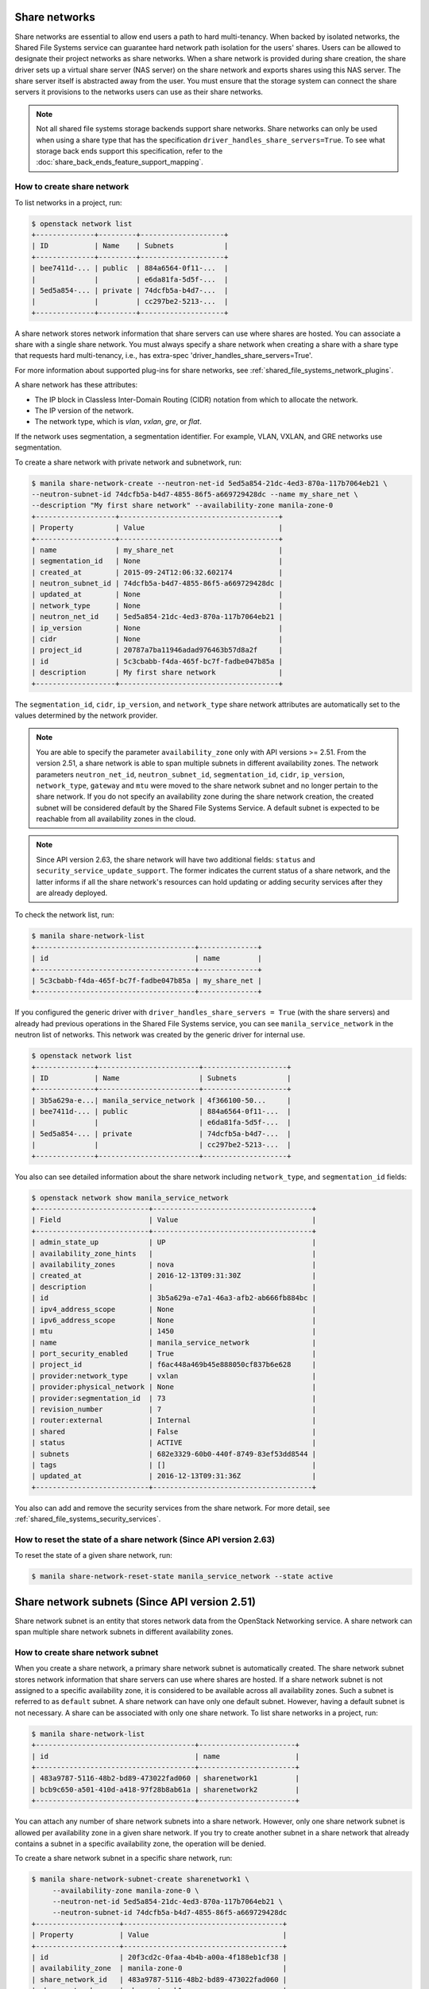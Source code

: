 .. _shared_file_systems_share_networks:

==============
Share networks
==============

Share networks are essential to allow end users a path to hard multi-tenancy.
When backed by isolated networks, the Shared File Systems service can
guarantee hard network path isolation for the users' shares. Users can be
allowed to designate their project networks as share networks. When a share
network is provided during share creation, the share driver sets up a virtual
share server (NAS server) on the share network and exports shares using this
NAS server. The share server itself is abstracted away from the user. You must
ensure that the storage system can connect the share servers it provisions to
the networks users can use as their share networks.

.. note::

   Not all shared file systems storage backends support share networks.
   Share networks can only be used when using a share type that has the
   specification ``driver_handles_share_servers=True``. To see what storage
   back ends support this specification, refer to the
   :doc:`share_back_ends_feature_support_mapping`.

How to create share network
~~~~~~~~~~~~~~~~~~~~~~~~~~~

To list networks in a project, run:

.. code-block:: console

   $ openstack network list
   +--------------+---------+--------------------+
   | ID           | Name    | Subnets            |
   +--------------+---------+--------------------+
   | bee7411d-... | public  | 884a6564-0f11-...  |
   |              |         | e6da81fa-5d5f-...  |
   | 5ed5a854-... | private | 74dcfb5a-b4d7-...  |
   |              |         | cc297be2-5213-...  |
   +--------------+---------+--------------------+

A share network stores network information that share servers can use where
shares are hosted. You can associate a share with a single share network.
You must always specify a share network when creating a share with a share
type that requests hard multi-tenancy, i.e., has extra-spec
'driver_handles_share_servers=True'.

For more information about supported plug-ins for share networks, see
:ref:`shared_file_systems_network_plugins`.

A share network has these attributes:

- The IP block in Classless Inter-Domain Routing (CIDR) notation from which to
  allocate the network.

- The IP version of the network.

- The network type, which is `vlan`, `vxlan`, `gre`, or `flat`.

If the network uses segmentation, a segmentation identifier. For example, VLAN,
VXLAN, and GRE networks use segmentation.

To create a share network with private network and subnetwork, run:

.. code-block:: console

   $ manila share-network-create --neutron-net-id 5ed5a854-21dc-4ed3-870a-117b7064eb21 \
   --neutron-subnet-id 74dcfb5a-b4d7-4855-86f5-a669729428dc --name my_share_net \
   --description "My first share network" --availability-zone manila-zone-0
   +-------------------+--------------------------------------+
   | Property          | Value                                |
   +-------------------+--------------------------------------+
   | name              | my_share_net                         |
   | segmentation_id   | None                                 |
   | created_at        | 2015-09-24T12:06:32.602174           |
   | neutron_subnet_id | 74dcfb5a-b4d7-4855-86f5-a669729428dc |
   | updated_at        | None                                 |
   | network_type      | None                                 |
   | neutron_net_id    | 5ed5a854-21dc-4ed3-870a-117b7064eb21 |
   | ip_version        | None                                 |
   | cidr              | None                                 |
   | project_id        | 20787a7ba11946adad976463b57d8a2f     |
   | id                | 5c3cbabb-f4da-465f-bc7f-fadbe047b85a |
   | description       | My first share network               |
   +-------------------+--------------------------------------+

The ``segmentation_id``, ``cidr``, ``ip_version``, and ``network_type``
share network attributes are automatically set to the values determined by the
network provider.

.. note::
   You are able to specify the parameter ``availability_zone`` only with API
   versions >= 2.51. From the version 2.51, a share network is able to span
   multiple subnets in different availability zones. The network parameters
   ``neutron_net_id``, ``neutron_subnet_id``, ``segmentation_id``, ``cidr``,
   ``ip_version``, ``network_type``, ``gateway`` and ``mtu`` were moved to the
   share network subnet and no longer pertain to the share network. If you do
   not specify an availability zone during the share network creation, the
   created subnet will be considered default by the Shared File Systems
   Service. A default subnet is expected to be reachable from all availability
   zones in the cloud.

.. note::
   Since API version 2.63, the share network will have two additional fields:
   ``status`` and ``security_service_update_support``. The former indicates the
   current status of a share network, and the latter informs if all the share
   network's resources can hold updating or adding security services after they
   are already deployed.

To check the network list, run:

.. code-block:: console

   $ manila share-network-list
   +--------------------------------------+--------------+
   | id                                   | name         |
   +--------------------------------------+--------------+
   | 5c3cbabb-f4da-465f-bc7f-fadbe047b85a | my_share_net |
   +--------------------------------------+--------------+

If you configured the generic driver with ``driver_handles_share_servers =
True`` (with the share servers) and already had previous operations in the Shared
File Systems service, you can see ``manila_service_network`` in the neutron
list of networks. This network was created by the generic driver for internal
use.

.. code-block:: console

   $ openstack network list
   +--------------+------------------------+--------------------+
   | ID           | Name                   | Subnets            |
   +--------------+------------------------+--------------------+
   | 3b5a629a-e...| manila_service_network | 4f366100-50...     |
   | bee7411d-... | public                 | 884a6564-0f11-...  |
   |              |                        | e6da81fa-5d5f-...  |
   | 5ed5a854-... | private                | 74dcfb5a-b4d7-...  |
   |              |                        | cc297be2-5213-...  |
   +--------------+------------------------+--------------------+

You also can see detailed information about the share network including
``network_type``, and ``segmentation_id`` fields:

.. code-block:: console

   $ openstack network show manila_service_network
   +---------------------------+--------------------------------------+
   | Field                     | Value                                |
   +---------------------------+--------------------------------------+
   | admin_state_up            | UP                                   |
   | availability_zone_hints   |                                      |
   | availability_zones        | nova                                 |
   | created_at                | 2016-12-13T09:31:30Z                 |
   | description               |                                      |
   | id                        | 3b5a629a-e7a1-46a3-afb2-ab666fb884bc |
   | ipv4_address_scope        | None                                 |
   | ipv6_address_scope        | None                                 |
   | mtu                       | 1450                                 |
   | name                      | manila_service_network               |
   | port_security_enabled     | True                                 |
   | project_id                | f6ac448a469b45e888050cf837b6e628     |
   | provider:network_type     | vxlan                                |
   | provider:physical_network | None                                 |
   | provider:segmentation_id  | 73                                   |
   | revision_number           | 7                                    |
   | router:external           | Internal                             |
   | shared                    | False                                |
   | status                    | ACTIVE                               |
   | subnets                   | 682e3329-60b0-440f-8749-83ef53dd8544 |
   | tags                      | []                                   |
   | updated_at                | 2016-12-13T09:31:36Z                 |
   +---------------------------+--------------------------------------+

You also can add and remove the security services from the share network.
For more detail, see :ref:`shared_file_systems_security_services`.

How to reset the state of a share network (Since API version 2.63)
~~~~~~~~~~~~~~~~~~~~~~~~~~~~~~~~~~~~~~~~~~~~~~~~~~~~~~~~~~~~~~~~~~
To reset the state of a given share network, run:

.. code-block:: console

   $ manila share-network-reset-state manila_service_network --state active


==============================================
Share network subnets (Since API version 2.51)
==============================================

Share network subnet is an entity that stores network data from the OpenStack
Networking service. A share network can span multiple share network subnets in
different availability zones.

How to create share network subnet
~~~~~~~~~~~~~~~~~~~~~~~~~~~~~~~~~~

When you create a share network, a primary share network subnet is
automatically created. The share network subnet stores network information
that share servers can use where shares are hosted. If a share network subnet
is not assigned to a specific availability zone, it is considered to be
available across all availability zones. Such a subnet is referred to as
``default`` subnet. A share network can have only one default subnet. However,
having a default subnet is not necessary. A share can be associated with only
one share network. To list share networks in a project, run:

.. code-block:: console

   $ manila share-network-list
   +--------------------------------------+-----------------------+
   | id                                   | name                  |
   +--------------------------------------+-----------------------+
   | 483a9787-5116-48b2-bd89-473022fad060 | sharenetwork1         |
   | bcb9c650-a501-410d-a418-97f28b8ab61a | sharenetwork2         |
   +--------------------------------------+-----------------------+

You can attach any number of share network subnets into a share network.
However, only one share network subnet is allowed per availability zone in a
given share network. If you try to create another subnet in a share network that
already contains a subnet in a specific availability zone, the operation will
be denied.

To create a share network subnet in a specific share network, run:

.. code-block:: console

   $ manila share-network-subnet-create sharenetwork1 \
        --availability-zone manila-zone-0 \
        --neutron-net-id 5ed5a854-21dc-4ed3-870a-117b7064eb21 \
        --neutron-subnet-id 74dcfb5a-b4d7-4855-86f5-a669729428dc
   +--------------------+--------------------------------------+
   | Property           | Value                                |
   +--------------------+--------------------------------------+
   | id                 | 20f3cd2c-0faa-4b4b-a00a-4f188eb1cf38 |
   | availability_zone  | manila-zone-0                        |
   | share_network_id   | 483a9787-5116-48b2-bd89-473022fad060 |
   | share_network_name | sharenetwork1                        |
   | created_at         | 2019-12-03T00:37:30.000000           |
   | segmentation_id    | None                                 |
   | neutron_subnet_id  | 74dcfb5a-b4d7-4855-86f5-a669729428dc |
   | updated_at         | None                                 |
   | neutron_net_id     | 5ed5a854-21dc-4ed3-870a-117b7064eb21 |
   | ip_version         | None                                 |
   | cidr               | None                                 |
   | network_type       | None                                 |
   | mtu                | None                                 |
   | gateway            | None                                 |
   +--------------------+--------------------------------------+

To list all the share network subnets of a given share network, you need to
show the share network, and then all subnets will be displayed, as shown below:

.. code-block:: console

   $ manila share-network-show sharenetwork1
   +-----------------------+-----------------------------------------------------------------------------------------------------------------------------------------------------------------------------------------------------------------------------------------------------------------------------------------------------------------------------------------------------------------------------------------------------------------------------------------------------------------------------------------------------------------------------------------------------------------------------------------------------------------------------------------------------------------------------------------------------------+
   | Property              | Value                                                                                                                                                                                                                                                                                                                                                                                                                                                                                                                                                                                                                                                                                                     |
   +-----------------------+-----------------------------------------------------------------------------------------------------------------------------------------------------------------------------------------------------------------------------------------------------------------------------------------------------------------------------------------------------------------------------------------------------------------------------------------------------------------------------------------------------------------------------------------------------------------------------------------------------------------------------------------------------------------------------------------------------------+
   | id                    | 483a9787-5116-48b2-bd89-473022fad060                                                                                                                                                                                                                                                                                                                                                                                                                                                                                                                                                                                                                                                                      |
   | name                  | sharenetwork1                                                                                                                                                                                                                                                                                                                                                                                                                                                                                                                                                                                                                                                                                             |
   | project_id            | 58ff89e14f9245d7843b8cf290525b5b                                                                                                                                                                                                                                                                                                                                                                                                                                                                                                                                                                                                                                                                          |
   | created_at            | 2019-12-03T00:16:39.000000                                                                                                                                                                                                                                                                                                                                                                                                                                                                                                                                                                                                                                                                                |
   | updated_at            | 2019-12-03T00:31:58.000000                                                                                                                                                                                                                                                                                                                                                                                                                                                                                                                                                                                                                                                                                |
   | description           | None                                                                                                                                                                                                                                                                                                                                                                                                                                                                                                                                                                                                                                                                                                      |
   | share_network_subnets | [{'id': '20f3cd2c-0faa-4b4b-a00a-4f188eb1cf38', 'availability_zone': 'manila-zone-0', 'created_at': '2019-12-03T00:37:30.000000', 'updated_at': None, 'segmentation_id': None, 'neutron_net_id': '5ed5a854-21dc-4ed3-870a-117b7064eb21', 'neutron_subnet_id': '74dcfb5a-b4d7-4855-86f5-a669729428dc', 'ip_version': None, 'cidr': None, 'network_type': None, 'mtu': None, 'gateway': None}, {'id': '8b532c15-3ac7-4ea1-b1bc-732614a82313', 'availability_zone': None, 'created_at': '2019-12-03T00:16:39.000000', 'updated_at': None, 'segmentation_id': None, 'neutron_net_id': None, 'neutron_subnet_id': None, 'ip_version': None, 'cidr': None, 'network_type': None, 'mtu': None, 'gateway': None}] |
   +-----------------------+-----------------------------------------------------------------------------------------------------------------------------------------------------------------------------------------------------------------------------------------------------------------------------------------------------------------------------------------------------------------------------------------------------------------------------------------------------------------------------------------------------------------------------------------------------------------------------------------------------------------------------------------------------------------------------------------------------------+

To show a specific share network subnet, run:

.. code-block:: console

   $ manila share-network-subnet-show sharenetwork1 20f3cd2c-0faa-4b4b-a00a-4f188eb1cf38
   +--------------------+--------------------------------------+
   | Property           | Value                                |
   +--------------------+--------------------------------------+
   | id                 | 20f3cd2c-0faa-4b4b-a00a-4f188eb1cf38 |
   | availability_zone  | manila-zone-0                        |
   | share_network_id   | 483a9787-5116-48b2-bd89-473022fad060 |
   | share_network_name | sharenetwork1                        |
   | created_at         | 2019-12-03T00:37:30.000000           |
   | segmentation_id    | None                                 |
   | neutron_subnet_id  | 74dcfb5a-b4d7-4855-86f5-a669729428dc |
   | updated_at         | None                                 |
   | neutron_net_id     | 5ed5a854-21dc-4ed3-870a-117b7064eb21 |
   | ip_version         | None                                 |
   | cidr               | None                                 |
   | network_type       | None                                 |
   | mtu                | None                                 |
   | gateway            | None                                 |
   +--------------------+--------------------------------------+

To delete a share network subnet, run:

.. code-block:: console

   $ manila share-network-subnet-delete sharenetwork1 20f3cd2c-0faa-4b4b-a00a-4f188eb1cf38

If you want to remove a share network subnet, make sure that no other
resource is using the subnet, otherwise the Shared File Systems
Service will deny the operation.
